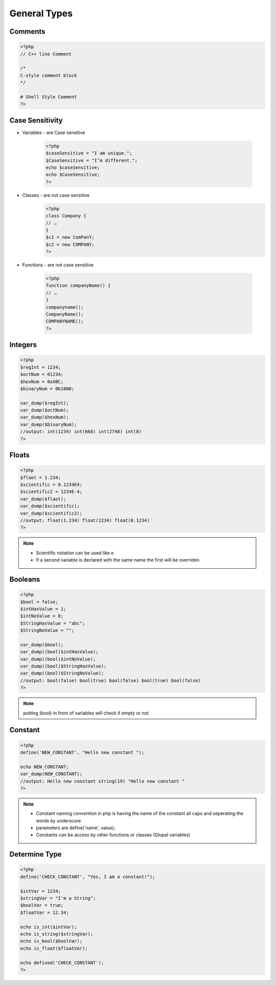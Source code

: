 General Types
=============

Comments
--------

.. code-block:: php

    <?php
    // C++ line Comment

    /*
    C-style comment block
    */

    # Shell Style Comment
    ?>

Case Sensitivity
----------------

* Variables - are Case sensitive

    .. code-block:: php

        <?php
        $caseSensitive = "I am unique.";
        $CaseSensitive = "I’m different.";
        echo $caseSensitive;
        echo $CaseSensitive;
        ?>

* Classes - are not case sensitive
    .. code-block:: php
    
        <?php
        class Company {
        // … 
        }
        $c1 = new ComPanY; 
        $c2 = new COMPANY;
        ?>

* Functions - are not case sensitive

    .. code-block:: php

        <?php
        function companyName() {
        // … 
        }
        companyname(); 
        CompanyName(); 
        COMPANYNAME();
        ?>

Integers
--------

.. code-block:: php

    <?php
    $regInt = 1234;
    $octNum = 01234;
    $hexNum = 0xABC;
    $binaryNum = 0b1000;

    var_dump($regInt);
    var_dump($octNum);
    var_dump($hexNum);
    var_dump($binaryNum);
    //output: int(1234) int(668) int(2748) int(8)    
    ?>

Floats
------

.. code-block:: php

    <?php
    $flaot = 1.234;
    $scientific = 0.1234E4;
    $scientific2 = 1234E-4;
    var_dump($flaot);
    var_dump($scientific);
    var_dump($scientific2);
    //output: float(1.234) float(1234) float(0.1234) 
    ?>

.. note:: 

    * Scientific notation can be used like e 
    * If a second variable is declared with the same name the first will be overriden

Booleans
--------

.. code-block:: php

    <?php
    $bool = false;
    $intHasValue = 1;
    $intNoValue = 0;
    $StringHasValue = "abc";
    $StringNoValue = "";

    var_dump($bool);
    var_dump((bool)$intHasValue);
    var_dump((bool)$intNoValue);
    var_dump((bool)$StringHasValue);
    var_dump((bool)$StringNoValue);
    //output: bool(false) bool(true) bool(false) bool(true) bool(false) 
    ?>

.. note:: 

    putting (bool) in front of variables will check if empty or not

Constant
--------

.. code-block:: php

    <?php
    define('NEW_CONSTANT', "Hello new constant ");

    echo NEW_CONSTANT;
    var_dump(NEW_CONSTANT);
    //output: Hello new constant string(19) "Hello new constant " 
    ?>

.. note:: 

    * Constant naming convention in php is having the name of the constant all caps and seperating the words by underscore
    * parameters are define('name', value);
    * Constants can be access by other functions or classes (Glopal variables)

Determine Type
--------------

.. code-block:: php

    <?php
    define('CHECK_CONSTANT', "Yes, I am a constant!");

    $intVar = 1234;
    $stringVar = "I'm a String";
    $boolVar = true;
    $floatVar = 12.34;

    echo is_int($intVar);
    echo is_string($stringVar);
    echo is_bool($boolVar);
    echo is_float($floatVar);

    echo defined('CHECK_CONSTANT');
    ?>
